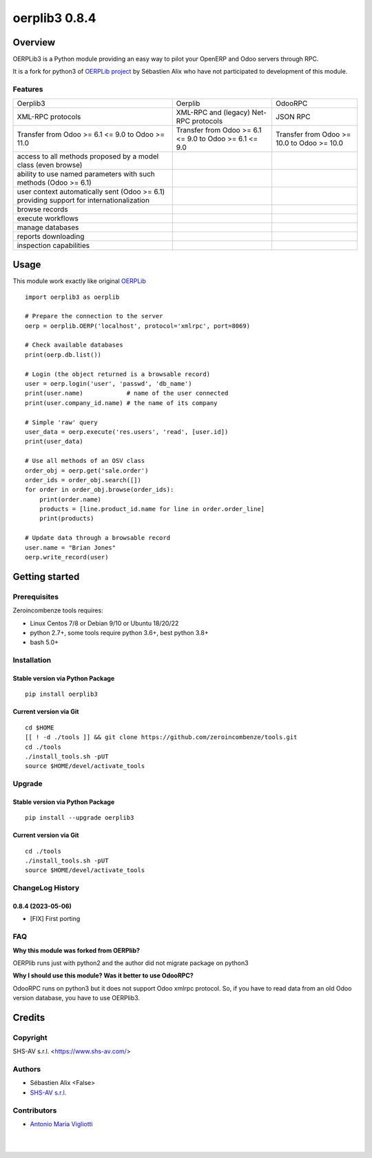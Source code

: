 ==============
oerplib3 0.8.4
==============



|Maturity| |license gpl|



Overview
========

OERPLib3 is a Python module providing an easy way to pilot
your OpenERP and Odoo servers through RPC.

It is a fork for python3 of `OERPLib project <https://github.com/osiell/oerplib>`__
by Sébastien Alix who have not participated to development of this module.



Features
--------

+------------------------------------------------------------------------------------------+--------------------------------------------------------+--------------------------------------------+
| Oerplib3                                                                                 | Oerplib                                                | OdooRPC                                    |
+------------------------------------------------------------------------------------------+--------------------------------------------------------+--------------------------------------------+
| XML-RPC protocols                                                                        |  XML-RPC and (legacy) Net-RPC protocols                | JSON RPC                                   |
+------------------------------------------------------------------------------------------+--------------------------------------------------------+--------------------------------------------+
| Transfer from Odoo >= 6.1 <= 9.0 to Odoo >= 11.0                                         | Transfer from Odoo >= 6.1 <= 9.0 to Odoo >= 6.1 <= 9.0 | Transfer from Odoo >= 10.0 to Odoo >= 10.0 |
+------------------------------------------------------------------------------------------+--------------------------------------------------------+--------------------------------------------+
| access to all methods proposed by a model class (even browse)                            | |same|                                                 | |same|                                     |
+------------------------------------------------------------------------------------------+--------------------------------------------------------+--------------------------------------------+
| ability to use named parameters with such methods (Odoo >= 6.1)                          | |same|                                                 | |same|                                     |
+------------------------------------------------------------------------------------------+--------------------------------------------------------+--------------------------------------------+
| user context automatically sent (Odoo >= 6.1) providing support for internationalization | |same|                                                 | |same|                                     |
+------------------------------------------------------------------------------------------+--------------------------------------------------------+--------------------------------------------+
| browse records                                                                           | |same|                                                 | |same|                                     |
+------------------------------------------------------------------------------------------+--------------------------------------------------------+--------------------------------------------+
| execute workflows                                                                        | |same|                                                 | |same|                                     |
+------------------------------------------------------------------------------------------+--------------------------------------------------------+--------------------------------------------+
| manage databases                                                                         | |same|                                                 | |same|                                     |
+------------------------------------------------------------------------------------------+--------------------------------------------------------+--------------------------------------------+
| reports downloading                                                                      | |same|                                                 | |same|                                     |
+------------------------------------------------------------------------------------------+--------------------------------------------------------+--------------------------------------------+
| inspection capabilities                                                                  | |same|                                                 | |same|                                     |
+------------------------------------------------------------------------------------------+--------------------------------------------------------+--------------------------------------------+



Usage
=====

This module work exactly like original
`OERPLib <https://github.com/osiell/oerplib>`__

::

    import oerplib3 as oerplib

    # Prepare the connection to the server
    oerp = oerplib.OERP('localhost', protocol='xmlrpc', port=8069)

    # Check available databases
    print(oerp.db.list())

    # Login (the object returned is a browsable record)
    user = oerp.login('user', 'passwd', 'db_name')
    print(user.name)            # name of the user connected
    print(user.company_id.name) # the name of its company

    # Simple 'raw' query
    user_data = oerp.execute('res.users', 'read', [user.id])
    print(user_data)

    # Use all methods of an OSV class
    order_obj = oerp.get('sale.order')
    order_ids = order_obj.search([])
    for order in order_obj.browse(order_ids):
        print(order.name)
        products = [line.product_id.name for line in order.order_line]
        print(products)

    # Update data through a browsable record
    user.name = "Brian Jones"
    oerp.write_record(user)



Getting started
===============


Prerequisites
-------------

Zeroincombenze tools requires:

* Linux Centos 7/8 or Debian 9/10 or Ubuntu 18/20/22
* python 2.7+, some tools require python 3.6+, best python 3.8+
* bash 5.0+



Installation
------------

Stable version via Python Package
~~~~~~~~~~~~~~~~~~~~~~~~~~~~~~~~~

::

    pip install oerplib3

Current version via Git
~~~~~~~~~~~~~~~~~~~~~~~

::

    cd $HOME
    [[ ! -d ./tools ]] && git clone https://github.com/zeroincombenze/tools.git
    cd ./tools
    ./install_tools.sh -pUT
    source $HOME/devel/activate_tools



Upgrade
-------

Stable version via Python Package
~~~~~~~~~~~~~~~~~~~~~~~~~~~~~~~~~

::

    pip install --upgrade oerplib3

Current version via Git
~~~~~~~~~~~~~~~~~~~~~~~

::

    cd ./tools
    ./install_tools.sh -pUT
    source $HOME/devel/activate_tools



ChangeLog History
-----------------

0.8.4 (2023-05-06)
~~~~~~~~~~~~~~~~~~

* [FIX] First porting



FAQ
---

**Why this module was forked from OERPlib?**

OERPlib runs just with python2 and the author did not migrate
package on python3

**Why I should use this module? Was it better to use OdooRPC?**

OdooRPC runs on python3 but it does not support Odoo xmlrpc protocol.
So, if you have to read data from an old Odoo version database, you have to
use OERPlib3.



Credits
=======

Copyright
---------

SHS-AV s.r.l. <https://www.shs-av.com/>


Authors
-------

* Sébastien Alix <False>
* `SHS-AV s.r.l. <https://www.zeroincombenze.it>`__



Contributors
------------

* `Antonio Maria Vigliotti <antoniomaria.vigliotti@gmail.com>`__


|
|

.. |Maturity| image:: https://img.shields.io/badge/maturity-Alfa-black.png
    :target: https://odoo-community.org/page/development-status
    :alt: 
.. |license gpl| image:: https://img.shields.io/badge/licence-AGPL--3-blue.svg
    :target: http://www.gnu.org/licenses/agpl-3.0-standalone.html
    :alt: License: AGPL-3
.. |license opl| image:: https://img.shields.io/badge/licence-OPL-7379c3.svg
    :target: https://www.odoo.com/documentation/user/9.0/legal/licenses/licenses.html
    :alt: License: OPL
.. |Tech Doc| image:: https://www.zeroincombenze.it/wp-content/uploads/ci-ct/prd/button-docs-0.svg
    :target: https://wiki.zeroincombenze.org/en/Odoo/0.8.4/dev
    :alt: Technical Documentation
.. |Help| image:: https://www.zeroincombenze.it/wp-content/uploads/ci-ct/prd/button-help-0.svg
    :target: https://wiki.zeroincombenze.org/it/Odoo/0.8.4/man
    :alt: Technical Documentation
.. |Try Me| image:: https://www.zeroincombenze.it/wp-content/uploads/ci-ct/prd/button-try-it-0.svg
    :target: https://erp0.zeroincombenze.it
    :alt: Try Me
.. |Zeroincombenze| image:: https://avatars0.githubusercontent.com/u/6972555?s=460&v=4
   :target: https://www.zeroincombenze.it/
   :alt: Zeroincombenze
.. |en| image:: https://raw.githubusercontent.com/zeroincombenze/grymb/master/flags/en_US.png
   :target: https://www.facebook.com/Zeroincombenze-Software-gestionale-online-249494305219415/
.. |it| image:: https://raw.githubusercontent.com/zeroincombenze/grymb/master/flags/it_IT.png
   :target: https://www.facebook.com/Zeroincombenze-Software-gestionale-online-249494305219415/
.. |check| image:: https://raw.githubusercontent.com/zeroincombenze/grymb/master/awesome/check.png
.. |no_check| image:: https://raw.githubusercontent.com/zeroincombenze/grymb/master/awesome/no_check.png
.. |menu| image:: https://raw.githubusercontent.com/zeroincombenze/grymb/master/awesome/menu.png
.. |right_do| image:: https://raw.githubusercontent.com/zeroincombenze/grymb/master/awesome/right_do.png
.. |exclamation| image:: https://raw.githubusercontent.com/zeroincombenze/grymb/master/awesome/exclamation.png
.. |warning| image:: https://raw.githubusercontent.com/zeroincombenze/grymb/master/awesome/warning.png
.. |same| image:: https://raw.githubusercontent.com/zeroincombenze/grymb/master/awesome/same.png
.. |late| image:: https://raw.githubusercontent.com/zeroincombenze/grymb/master/awesome/late.png
.. |halt| image:: https://raw.githubusercontent.com/zeroincombenze/grymb/master/awesome/halt.png
.. |info| image:: https://raw.githubusercontent.com/zeroincombenze/grymb/master/awesome/info.png
.. |xml_schema| image:: https://raw.githubusercontent.com/zeroincombenze/grymb/master/certificates/iso/icons/xml-schema.png
   :target: https://github.com/zeroincombenze/grymb/blob/master/certificates/iso/scope/xml-schema.md
.. |DesktopTelematico| image:: https://raw.githubusercontent.com/zeroincombenze/grymb/master/certificates/ade/icons/DesktopTelematico.png
   :target: https://github.com/zeroincombenze/grymb/blob/master/certificates/ade/scope/Desktoptelematico.md
.. |FatturaPA| image:: https://raw.githubusercontent.com/zeroincombenze/grymb/master/certificates/ade/icons/fatturapa.png
   :target: https://github.com/zeroincombenze/grymb/blob/master/certificates/ade/scope/fatturapa.md
.. |chat_with_us| image:: https://www.shs-av.com/wp-content/chat_with_us.gif
   :target: https://t.me/Assitenza_clienti_powERP

